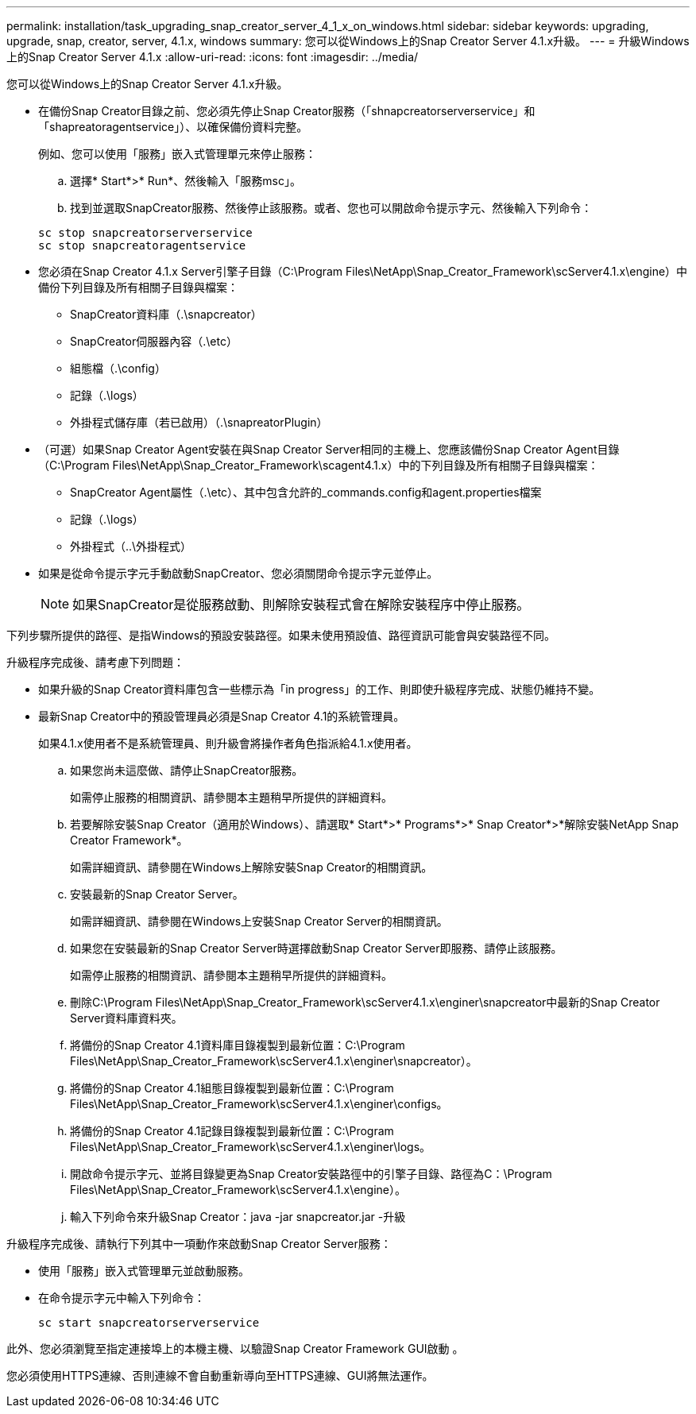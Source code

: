 ---
permalink: installation/task_upgrading_snap_creator_server_4_1_x_on_windows.html 
sidebar: sidebar 
keywords: upgrading, upgrade, snap, creator, server, 4.1.x, windows 
summary: 您可以從Windows上的Snap Creator Server 4.1.x升級。 
---
= 升級Windows上的Snap Creator Server 4.1.x
:allow-uri-read: 
:icons: font
:imagesdir: ../media/


[role="lead"]
您可以從Windows上的Snap Creator Server 4.1.x升級。

* 在備份Snap Creator目錄之前、您必須先停止Snap Creator服務（「shnapcreatorserverservice」和「shapreatoragentservice」）、以確保備份資料完整。
+
例如、您可以使用「服務」嵌入式管理單元來停止服務：

+
.. 選擇* Start*>* Run*、然後輸入「服務msc」。
.. 找到並選取SnapCreator服務、然後停止該服務。或者、您也可以開啟命令提示字元、然後輸入下列命令：


+
[listing]
----
sc stop snapcreatorserverservice
sc stop snapcreatoragentservice
----
* 您必須在Snap Creator 4.1.x Server引擎子目錄（C:\Program Files\NetApp\Snap_Creator_Framework\scServer4.1.x\engine）中備份下列目錄及所有相關子目錄與檔案：
+
** SnapCreator資料庫（.\snapcreator）
** SnapCreator伺服器內容（.\etc）
** 組態檔（.\config）
** 記錄（.\logs）
** 外掛程式儲存庫（若已啟用）（.\snapreatorPlugin）


* （可選）如果Snap Creator Agent安裝在與Snap Creator Server相同的主機上、您應該備份Snap Creator Agent目錄（C:\Program Files\NetApp\Snap_Creator_Framework\scagent4.1.x）中的下列目錄及所有相關子目錄與檔案：
+
** SnapCreator Agent屬性（.\etc）、其中包含允許的_commands.config和agent.properties檔案
** 記錄（.\logs）
** 外掛程式（..\外掛程式）


* 如果是從命令提示字元手動啟動SnapCreator、您必須關閉命令提示字元並停止。
+

NOTE: 如果SnapCreator是從服務啟動、則解除安裝程式會在解除安裝程序中停止服務。



下列步驟所提供的路徑、是指Windows的預設安裝路徑。如果未使用預設值、路徑資訊可能會與安裝路徑不同。

升級程序完成後、請考慮下列問題：

* 如果升級的Snap Creator資料庫包含一些標示為「in progress」的工作、則即使升級程序完成、狀態仍維持不變。
* 最新Snap Creator中的預設管理員必須是Snap Creator 4.1的系統管理員。
+
如果4.1.x使用者不是系統管理員、則升級會將操作者角色指派給4.1.x使用者。

+
.. 如果您尚未這麼做、請停止SnapCreator服務。
+
如需停止服務的相關資訊、請參閱本主題稍早所提供的詳細資料。

.. 若要解除安裝Snap Creator（適用於Windows）、請選取* Start*>* Programs*>* Snap Creator*>*解除安裝NetApp Snap Creator Framework*。
+
如需詳細資訊、請參閱在Windows上解除安裝Snap Creator的相關資訊。

.. 安裝最新的Snap Creator Server。
+
如需詳細資訊、請參閱在Windows上安裝Snap Creator Server的相關資訊。

.. 如果您在安裝最新的Snap Creator Server時選擇啟動Snap Creator Server即服務、請停止該服務。
+
如需停止服務的相關資訊、請參閱本主題稍早所提供的詳細資料。

.. 刪除C:\Program Files\NetApp\Snap_Creator_Framework\scServer4.1.x\enginer\snapcreator中最新的Snap Creator Server資料庫資料夾。
.. 將備份的Snap Creator 4.1資料庫目錄複製到最新位置：C:\Program Files\NetApp\Snap_Creator_Framework\scServer4.1.x\enginer\snapcreator）。
.. 將備份的Snap Creator 4.1組態目錄複製到最新位置：C:\Program Files\NetApp\Snap_Creator_Framework\scServer4.1.x\enginer\configs。
.. 將備份的Snap Creator 4.1記錄目錄複製到最新位置：C:\Program Files\NetApp\Snap_Creator_Framework\scServer4.1.x\enginer\logs。
.. 開啟命令提示字元、並將目錄變更為Snap Creator安裝路徑中的引擎子目錄、路徑為C：\Program Files\NetApp\Snap_Creator_Framework\scServer4.1.x\engine）。
.. 輸入下列命令來升級Snap Creator：java -jar snapcreator.jar -升級




升級程序完成後、請執行下列其中一項動作來啟動Snap Creator Server服務：

* 使用「服務」嵌入式管理單元並啟動服務。
* 在命令提示字元中輸入下列命令：
+
[listing]
----
sc start snapcreatorserverservice
----


此外、您必須瀏覽至指定連接埠上的本機主機、以驗證Snap Creator Framework GUI啟動 。

您必須使用HTTPS連線、否則連線不會自動重新導向至HTTPS連線、GUI將無法運作。
